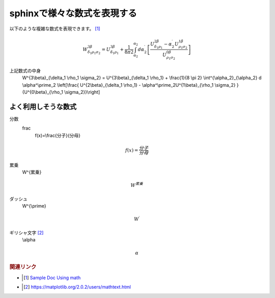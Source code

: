 sphinxで様々な数式を表現する
=====================================
以下のような複雑な数式を表現できます。 [#]_

.. math::

  W^{3\beta}_{\delta_1 \rho_1 \sigma_2} = U^{3\beta}_{\delta_1 \rho_1} + \frac{1}{8 \pi 2} \int^{\alpha_2}_{\alpha_2} d \alpha^\prime_2 \left[\frac{ U^{2\beta}_{\delta_1 \rho_1} - \alpha^\prime_2U^{1\beta}_{\rho_1 \sigma_2} }{U^{0\beta}_{\rho_1 \sigma_2}}\right]

上記数式の中身
  W^{3\\beta}_{\\delta_1 \\rho_1 \\sigma_2} = U^{3\\beta}_{\\delta_1 \\rho_1} + \\frac{1}{8 \\pi 2} \\int^{\\alpha_2}_{\\alpha_2} d \\alpha^\\prime_2 \\left[\\frac{ U^{2\\beta}_{\\delta_1 \\rho_1} - \\alpha^\\prime_2U^{1\\beta}_{\\rho_1 \\sigma_2} }{U^{0\\beta}_{\\rho_1 \\sigma_2}}\\right]


よく利用しそうな数式
-------------------------

分数
  frac
    f(x)=\\frac{分子}{分母}

.. math::

  f(x)=\frac{分子}{分母}

累乗
  W^{累乗}

.. math::
  W^{累乗}

ダッシュ
  W^{\\prime}

.. math::
  W^{\prime}

ギリシャ文字   [#]_
  \\alpha

.. math::
  \alpha

.. rubric:: 関連リンク
* .. [#] `Sample Doc Using math <https://matplotlib.org/sampledoc/extensions.html#using-math>`_ 
* .. [#] https://matplotlib.org/2.0.2/users/mathtext.html